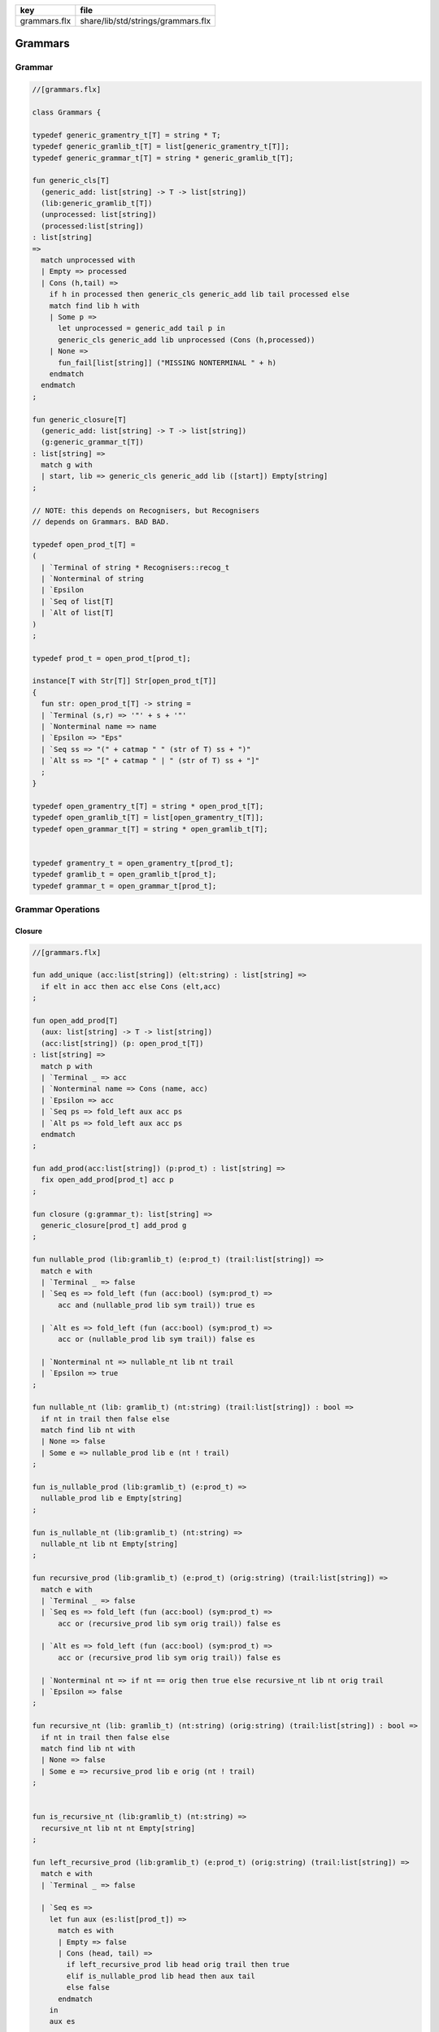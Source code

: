 ============ ==================================
key          file                               
============ ==================================
grammars.flx share/lib/std/strings/grammars.flx 
============ ==================================

========
Grammars
========


Grammar
=======


.. code-block:: felix

  //[grammars.flx]
  
  class Grammars {
  
  typedef generic_gramentry_t[T] = string * T;
  typedef generic_gramlib_t[T] = list[generic_gramentry_t[T]];
  typedef generic_grammar_t[T] = string * generic_gramlib_t[T];
  
  fun generic_cls[T] 
    (generic_add: list[string] -> T -> list[string])
    (lib:generic_gramlib_t[T]) 
    (unprocessed: list[string]) 
    (processed:list[string])
  : list[string] 
  =>
    match unprocessed with
    | Empty => processed
    | Cons (h,tail) =>
      if h in processed then generic_cls generic_add lib tail processed else
      match find lib h with
      | Some p =>
        let unprocessed = generic_add tail p in
        generic_cls generic_add lib unprocessed (Cons (h,processed))
      | None => 
        fun_fail[list[string]] ("MISSING NONTERMINAL " + h)
      endmatch
    endmatch
  ;
  
  fun generic_closure[T] 
    (generic_add: list[string] -> T -> list[string])
    (g:generic_grammar_t[T]) 
  : list[string] =>
    match g with
    | start, lib => generic_cls generic_add lib ([start]) Empty[string]
  ;
  
  // NOTE: this depends on Recognisers, but Recognisers
  // depends on Grammars. BAD BAD.
  
  typedef open_prod_t[T] =
  ( 
    | `Terminal of string * Recognisers::recog_t
    | `Nonterminal of string
    | `Epsilon
    | `Seq of list[T]
    | `Alt of list[T]
  )
  ;
  
  typedef prod_t = open_prod_t[prod_t];
  
  instance[T with Str[T]] Str[open_prod_t[T]] 
  {
    fun str: open_prod_t[T] -> string =
    | `Terminal (s,r) => '"' + s + '"'
    | `Nonterminal name => name
    | `Epsilon => "Eps"
    | `Seq ss => "(" + catmap " " (str of T) ss + ")"
    | `Alt ss => "[" + catmap " | " (str of T) ss + "]"
    ;
  }
  
  typedef open_gramentry_t[T] = string * open_prod_t[T];
  typedef open_gramlib_t[T] = list[open_gramentry_t[T]];
  typedef open_grammar_t[T] = string * open_gramlib_t[T];
  
  
  typedef gramentry_t = open_gramentry_t[prod_t];
  typedef gramlib_t = open_gramlib_t[prod_t];
  typedef grammar_t = open_grammar_t[prod_t];
  

Grammar Operations
==================


Closure
-------


.. code-block:: felix

  //[grammars.flx]
  
  fun add_unique (acc:list[string]) (elt:string) : list[string] =>
    if elt in acc then acc else Cons (elt,acc)
  ;
  
  fun open_add_prod[T] 
    (aux: list[string] -> T -> list[string])
    (acc:list[string]) (p: open_prod_t[T]) 
  : list[string] =>
    match p with
    | `Terminal _ => acc
    | `Nonterminal name => Cons (name, acc) 
    | `Epsilon => acc
    | `Seq ps => fold_left aux acc ps
    | `Alt ps => fold_left aux acc ps
    endmatch
  ;
  
  fun add_prod(acc:list[string]) (p:prod_t) : list[string] =>
    fix open_add_prod[prod_t] acc p
  ;
  
  fun closure (g:grammar_t): list[string] =>
    generic_closure[prod_t] add_prod g
  ;
  
  fun nullable_prod (lib:gramlib_t) (e:prod_t) (trail:list[string]) =>
    match e with
    | `Terminal _ => false
    | `Seq es => fold_left (fun (acc:bool) (sym:prod_t) => 
        acc and (nullable_prod lib sym trail)) true es
  
    | `Alt es => fold_left (fun (acc:bool) (sym:prod_t) => 
        acc or (nullable_prod lib sym trail)) false es
  
    | `Nonterminal nt => nullable_nt lib nt trail
    | `Epsilon => true
  ;
  
  fun nullable_nt (lib: gramlib_t) (nt:string) (trail:list[string]) : bool =>
    if nt in trail then false else
    match find lib nt with
    | None => false
    | Some e => nullable_prod lib e (nt ! trail)
  ;
  
  fun is_nullable_prod (lib:gramlib_t) (e:prod_t) => 
    nullable_prod lib e Empty[string]
  ;
  
  fun is_nullable_nt (lib:gramlib_t) (nt:string) => 
    nullable_nt lib nt Empty[string]
  ;
  
  fun recursive_prod (lib:gramlib_t) (e:prod_t) (orig:string) (trail:list[string]) =>
    match e with
    | `Terminal _ => false
    | `Seq es => fold_left (fun (acc:bool) (sym:prod_t) => 
        acc or (recursive_prod lib sym orig trail)) false es
  
    | `Alt es => fold_left (fun (acc:bool) (sym:prod_t) => 
        acc or (recursive_prod lib sym orig trail)) false es
  
    | `Nonterminal nt => if nt == orig then true else recursive_nt lib nt orig trail
    | `Epsilon => false
  ;
  
  fun recursive_nt (lib: gramlib_t) (nt:string) (orig:string) (trail:list[string]) : bool =>
    if nt in trail then false else
    match find lib nt with
    | None => false
    | Some e => recursive_prod lib e orig (nt ! trail)
  ;
  
  
  fun is_recursive_nt (lib:gramlib_t) (nt:string) =>
    recursive_nt lib nt nt Empty[string]
  ;
  
  fun left_recursive_prod (lib:gramlib_t) (e:prod_t) (orig:string) (trail:list[string]) =>
    match e with
    | `Terminal _ => false
  
    | `Seq es =>
      let fun aux (es:list[prod_t]) =>
        match es with
        | Empty => false
        | Cons (head, tail) => 
          if left_recursive_prod lib head orig trail then true
          elif is_nullable_prod lib head then aux tail
          else false
        endmatch
      in
      aux es
  
    | `Alt es => fold_left (fun (acc:bool) (sym:prod_t) => 
        acc or (left_recursive_prod lib sym orig trail)) false es
  
    | `Nonterminal nt => 
      if nt == orig then true 
      else left_recursive_nt lib nt orig trail
  
    | `Epsilon => false 
  ;
  
  fun left_recursive_nt (lib: gramlib_t) (nt:string) (orig:string) (trail:list[string]) : bool =>
    if nt in trail then false else
    match find lib nt with
    | None => false
    | Some e => left_recursive_prod lib e orig (nt ! trail)
  ;
  
  
  fun is_left_recursive_nt (lib:gramlib_t) (nt:string) =>
    left_recursive_nt lib nt nt Empty[string]
  ;
  
  
  fun unpack (fresh:1->string) (head:string, p:prod_t) : gramlib_t =
  {
   var out = Empty[gramentry_t];
   match p with
   | `Epsilon => out = ([head,p]);
   | `Terminal _ => out = ([head,`Seq ([p]) :>> prod_t]);
   | `Nonterminal s => out= ([head,`Seq ([p]) :>> prod_t]);
  
   | `Seq ps =>
     var newseq = Empty[prod_t];
     for term in ps do
       match term with
       | `Epsilon => ;
       | `Nonterminal _ => newseq = term ! newseq;
       | `Terminal _ => newseq = term ! newseq;
       | _ =>
         var newhead = fresh();
         newseq = (`Nonterminal newhead ) :>> prod_t ! newseq;
         out = unpack fresh (newhead,term);
       endmatch;
     done
  
     match newseq with 
     | Empty => out = (head,#`Epsilon :>> prod_t ) ! out;
     | _ => out = (head,`Seq (rev newseq) :>> prod_t) ! out;
     endmatch;
  
   | `Alt ps =>
     iter (proc (p:prod_t) { out = unpack fresh (head,p) + out; }) ps;
   endmatch;
   return out;
  }
  
  fun normalise_lib (fresh:1->string) (lib:gramlib_t) = {
    var normalised = Empty[gramentry_t];
    for p in lib perform
      normalised = unpack fresh p + normalised;
    return normalised; 
  }
  
  fun sort_merge (g:gramlib_t) : gramlib_t =>
   let fun enlt (a:gramentry_t, b:gramentry_t) : bool => a.0 < b.0 in
   merge (sort enlt g)
  ;
  
  fun merge (var p:gramlib_t): gramlib_t =
  {
   if p.len == 0uz return p;
  
   var out: gramlib_t;
  
   var key: string;
   var alts = Empty[prod_t];
   var cur: gramentry_t;
  
   proc fetch() { 
     match p with 
     | Cons (head,tail) => cur = head; p = tail; 
     | Empty => assert false;
     endmatch;
   }
  
   proc dohead() { key = cur.0; alts = Empty[prod_t]; }
   proc dofoot() { out = (key,`Alt alts :>> prod_t ) ! out;  }
   proc dobreak() { dofoot; dohead; }
   proc check() { if key != cur.0 call dobreak; }
  
   fetch;
   dohead;
   while p.len > 0uz do
     check;
     alts = cur.1 ! alts;
     fetch;
   done
   check;
   alts = cur.1 ! alts;
   dofoot;
   return out;
  }
  
  } // class Grammar
  
  
